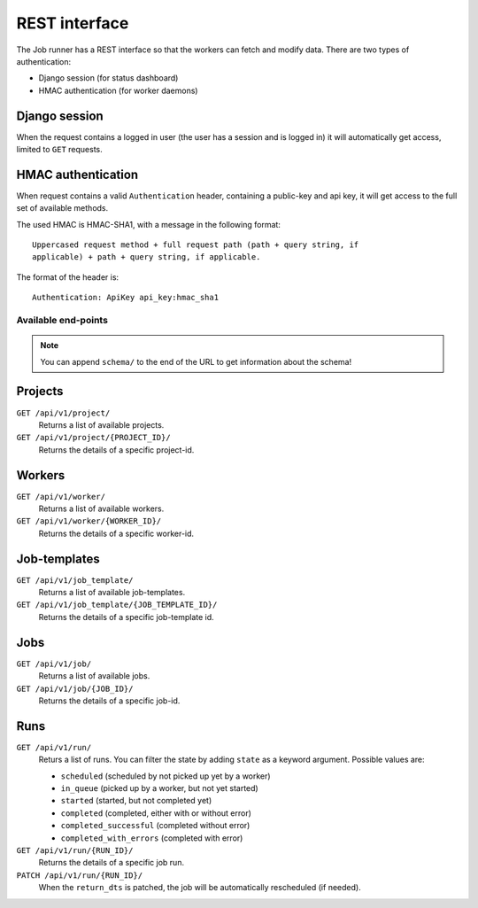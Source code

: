 REST interface
==============

The Job runner has a REST interface so that the workers can fetch and modify
data. There are two types of authentication:

* Django session (for status dashboard)
* HMAC authentication (for worker daemons)


Django session
~~~~~~~~~~~~~~

When the request contains a logged in user (the user has a session and is
logged in) it will automatically get access, limited to ``GET`` requests.


HMAC authentication
~~~~~~~~~~~~~~~~~~~

When request contains a valid ``Authentication`` header, containing a
public-key and api key, it will get access to the full set of available
methods.

The used HMAC is HMAC-SHA1, with a message in the following format::

    Uppercased request method + full request path (path + query string, if
    applicable) + path + query string, if applicable.

The format of the header is::

    Authentication: ApiKey api_key:hmac_sha1


Available end-points
--------------------

.. note:: You can append ``schema/`` to the end of the URL to get information
    about the schema!


Projects
~~~~~~~~

``GET /api/v1/project/``
    Returns a list of available projects.

``GET /api/v1/project/{PROJECT_ID}/``
    Returns the details of a specific project-id.


Workers
~~~~~~~

``GET /api/v1/worker/``
    Returns a list of available workers.

``GET /api/v1/worker/{WORKER_ID}/``
    Returns the details of a specific worker-id.


Job-templates
~~~~~~~~~~~~~

``GET /api/v1/job_template/``
    Returns a list of available job-templates.

``GET /api/v1/job_template/{JOB_TEMPLATE_ID}/``
    Returns the details of a specific job-template id.


Jobs
~~~~

``GET /api/v1/job/``
    Returns a list of available jobs.

``GET /api/v1/job/{JOB_ID}/``
    Returns the details of a specific job-id.


Runs
~~~~

``GET /api/v1/run/``
    Returs a list of runs. You can filter the state by adding ``state`` as a
    keyword argument. Possible values are:

    * ``scheduled`` (scheduled by not picked up yet by a worker)
    * ``in_queue`` (picked up by a worker, but not yet started)
    * ``started`` (started, but not completed yet)
    * ``completed`` (completed, either with or without error)
    * ``completed_successful`` (completed without error)
    * ``completed_with_errors`` (completed with error)

``GET /api/v1/run/{RUN_ID}/``
    Returns the details of a specific job run.

``PATCH /api/v1/run/{RUN_ID}/``
    When the ``return_dts`` is patched, the job will be automatically
    rescheduled (if needed).
